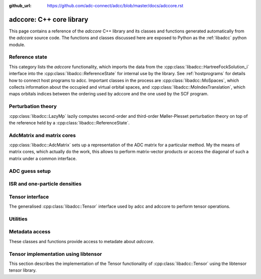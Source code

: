 :github_url: https://github.com/adc-connect/adcc/blob/master/docs/adccore.rst

.. _adccore-layer:

adccore: C++ core library
=========================

This page contains a reference of the *adccore* C++ library
and its classes and functions generated automatically
from the *adccore* source code.
The functions and classes discussed here are exposed to Python
as the :ref:`libadcc` python module.

Reference state
---------------
This category lists the *adccore* functionality,
which imports the data from the :cpp:class:`libadcc::HartreeFockSolution_i`
interface into the :cpp:class:`libadcc::ReferenceState`
for internal use by the library.
See :ref:`hostprograms` for details how to connect
host programs to adcc.
Important classes in the process are :cpp:class:`libadcc::MoSpaces`,
which collects information about the occupied and virtual
orbital spaces, and :cpp:class:`libadcc::MoIndexTranslation`,
which maps orbitals indices between the ordering used by adccore
and the one used by the SCF program.

.. doxygengroup:: ReferenceObjects
   :members:
   :content-only:


Perturbation theory
-------------------
:cpp:class:`libadcc::LazyMp` lazily computes second-order and third-order
Møller-Plesset perturbation theory on top of the reference
held by a :cpp:class:`libadcc::ReferenceState`.

.. doxygengroup:: PerturbationTheory
   :members:
   :content-only:


AdcMatrix and matrix cores
--------------------------
:cpp:class:`libadcc::AdcMatrix` sets up a representation of the ADC
matrix for a particular method. My the means of matrix cores,
which actually do the work, this allows to perform matrix-vector products
or access the diagonal of such a matrix under a common interface.

.. doxygengroup:: AdcMatrix
   :members:
   :content-only:


ADC guess setup
---------------
.. doxygengroup:: AdcGuess
   :members:
   :content-only:


ISR and one-particle densities
------------------------------
.. doxygengroup:: Properties
   :members:
   :content-only:


Tensor interface
----------------
The generalised :cpp:class:`libadcc::Tensor` interface
used by adcc and adccore to perform tensor operations.

.. doxygengroup:: Tensor
   :members:
   :content-only:


Utilities
---------
.. doxygengroup:: Utilities
   :members:
   :content-only:


Metadata access
---------------
These classes and functions provide access to metadate about *adccore*.

.. doxygengroup:: Metadata
   :members:
   :content-only:


Tensor implementation using libtensor
-------------------------------------
This section describes the implementation of the
Tensor functionality of :cpp:class:`libadcc::Tensor`
using the libtensor tensor library.

.. doxygengroup:: TensorLibtensor
   :members:
   :content-only:
